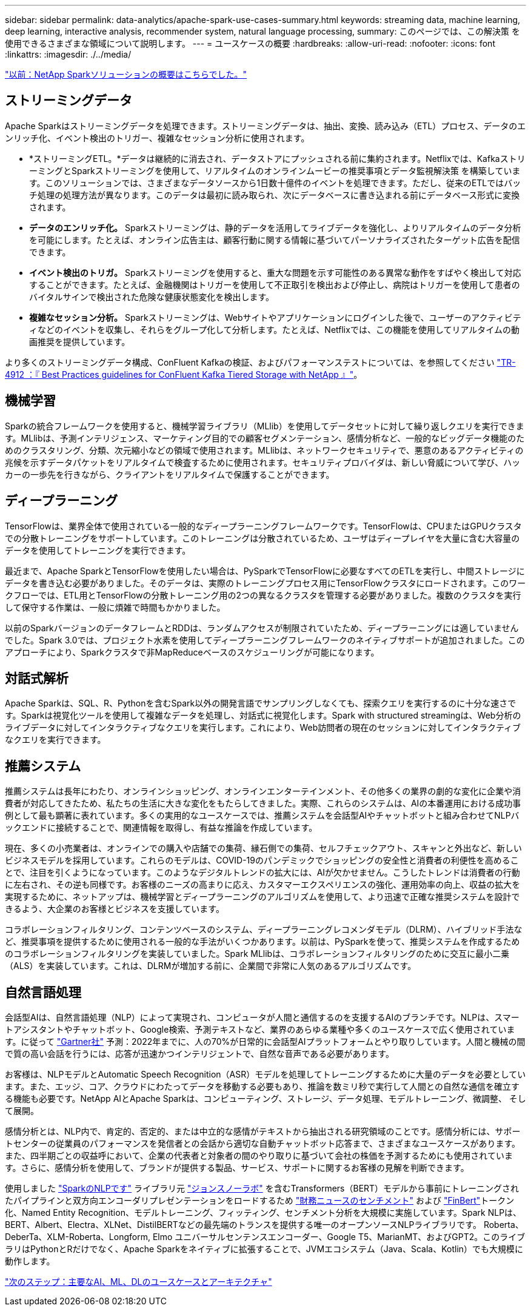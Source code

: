 ---
sidebar: sidebar 
permalink: data-analytics/apache-spark-use-cases-summary.html 
keywords: streaming data, machine learning, deep learning, interactive analysis, recommender system, natural language processing, 
summary: このページでは、この解決策 を使用できるさまざまな領域について説明します。 
---
= ユースケースの概要
:hardbreaks:
:allow-uri-read: 
:nofooter: 
:icons: font
:linkattrs: 
:imagesdir: ./../media/


link:apache-spark-netapp-spark-solutions-overview.html["以前：NetApp Sparkソリューションの概要はこちらでした。"]



== ストリーミングデータ

Apache Sparkはストリーミングデータを処理できます。ストリーミングデータは、抽出、変換、読み込み（ETL）プロセス、データのエンリッチ化、イベント検出のトリガー、複雑なセッション分析に使用されます。

* *ストリーミングETL。*データは継続的に消去され、データストアにプッシュされる前に集約されます。Netflixでは、KafkaストリーミングとSparkストリーミングを使用して、リアルタイムのオンラインムービーの推奨事項とデータ監視解決策 を構築しています。このソリューションでは、さまざまなデータソースから1日数十億件のイベントを処理できます。ただし、従来のETLではバッチ処理の処理方法が異なります。このデータは最初に読み取られ、次にデータベースに書き込まれる前にデータベース形式に変換されます。
* *データのエンリッチ化。* Sparkストリーミングは、静的データを活用してライブデータを強化し、よりリアルタイムのデータ分析を可能にします。たとえば、オンライン広告主は、顧客行動に関する情報に基づいてパーソナライズされたターゲット広告を配信できます。
* *イベント検出のトリガ。* Sparkストリーミングを使用すると、重大な問題を示す可能性のある異常な動作をすばやく検出して対応することができます。たとえば、金融機関はトリガーを使用して不正取引を検出および停止し、病院はトリガーを使用して患者のバイタルサインで検出された危険な健康状態変化を検出します。
* *複雑なセッション分析。* Sparkストリーミングは、Webサイトやアプリケーションにログインした後で、ユーザーのアクティビティなどのイベントを収集し、それらをグループ化して分析します。たとえば、Netflixでは、この機能を使用してリアルタイムの動画推奨を提供しています。


より多くのストリーミングデータ構成、ConFluent Kafkaの検証、およびパフォーマンステストについては、を参照してください https://docs.netapp.com/us-en/netapp-solutions/data-analytics/confluent-kafka-introduction.html["TR-4912 ：『 Best Practices guidelines for ConFluent Kafka Tiered Storage with NetApp 』"^]。



== 機械学習

Sparkの統合フレームワークを使用すると、機械学習ライブラリ（MLlib）を使用してデータセットに対して繰り返しクエリを実行できます。MLlibは、予測インテリジェンス、マーケティング目的での顧客セグメンテーション、感情分析など、一般的なビッグデータ機能のためのクラスタリング、分類、次元縮小などの領域で使用されます。MLlibは、ネットワークセキュリティで、悪意のあるアクティビティの兆候を示すデータパケットをリアルタイムで検査するために使用されます。セキュリティプロバイダは、新しい脅威について学び、ハッカーの一歩先を行きながら、クライアントをリアルタイムで保護することができます。



== ディープラーニング

TensorFlowは、業界全体で使用されている一般的なディープラーニングフレームワークです。TensorFlowは、CPUまたはGPUクラスタでの分散トレーニングをサポートしています。このトレーニングは分散されているため、ユーザはディープレイヤを大量に含む大容量のデータを使用してトレーニングを実行できます。

最近まで、Apache SparkとTensorFlowを使用したい場合は、PySparkでTensorFlowに必要なすべてのETLを実行し、中間ストレージにデータを書き込む必要がありました。そのデータは、実際のトレーニングプロセス用にTensorFlowクラスタにロードされます。このワークフローでは、ETL用とTensorFlowの分散トレーニング用の2つの異なるクラスタを管理する必要がありました。複数のクラスタを実行して保守する作業は、一般に煩雑で時間もかかりました。

以前のSparkバージョンのデータフレームとRDDは、ランダムアクセスが制限されていたため、ディープラーニングには適していませんでした。Spark 3.0では、プロジェクト水素を使用してディープラーニングフレームワークのネイティブサポートが追加されました。このアプローチにより、Sparkクラスタで非MapReduceベースのスケジューリングが可能になります。



== 対話式解析

Apache Sparkは、SQL、R、Pythonを含むSpark以外の開発言語でサンプリングしなくても、探索クエリを実行するのに十分な速さです。Sparkは視覚化ツールを使用して複雑なデータを処理し、対話式に視覚化します。Spark with structured streamingは、Web分析のライブデータに対してインタラクティブなクエリを実行します。これにより、Web訪問者の現在のセッションに対してインタラクティブなクエリを実行できます。



== 推薦システム

推薦システムは長年にわたり、オンラインショッピング、オンラインエンターテインメント、その他多くの業界の劇的な変化に企業や消費者が対応してきたため、私たちの生活に大きな変化をもたらしてきました。実際、これらのシステムは、AIの本番運用における成功事例として最も顕著に表れています。多くの実用的なユースケースでは、推薦システムを会話型AIやチャットボットと組み合わせてNLPバックエンドに接続することで、関連情報を取得し、有益な推論を作成しています。

現在、多くの小売業者は、オンラインでの購入や店舗での集荷、縁石側での集荷、セルフチェックアウト、スキャンと外出など、新しいビジネスモデルを採用しています。これらのモデルは、COVID-19のパンデミックでショッピングの安全性と消費者の利便性を高めることで、注目を引くようになっています。このようなデジタルトレンドの拡大には、AIが欠かせません。こうしたトレンドは消費者の行動に左右され、その逆も同様です。お客様のニーズの高まりに応え、カスタマーエクスペリエンスの強化、運用効率の向上、収益の拡大を実現するために、ネットアップは、機械学習とディープラーニングのアルゴリズムを使用して、より迅速で正確な推奨システムを設計できるよう、大企業のお客様とビジネスを支援しています。

コラボレーションフィルタリング、コンテンツベースのシステム、ディープラーニングレコメンダモデル（DLRM）、ハイブリッド手法など、推奨事項を提供するために使用される一般的な手法がいくつかあります。以前は、PySparkを使って、推奨システムを作成するためのコラボレーションフィルタリングを実装していました。Spark MLlibは、コラボレーションフィルタリングのために交互に最小二乗（ALS）を実装しています。これは、DLRMが増加する前に、企業間で非常に人気のあるアルゴリズムです。



== 自然言語処理

会話型AIは、自然言語処理（NLP）によって実現され、コンピュータが人間と通信するのを支援するAIのブランチです。NLPは、スマートアシスタントやチャットボット、Google検索、予測テキストなど、業界のあらゆる業種や多くのユースケースで広く使用されています。に従って https://www.forbes.com/sites/forbestechcouncil/2021/05/07/nice-chatbot-ing-with-you/?sh=7011eff571f4["Gartner社"^] 予測：2022年までに、人の70%が日常的に会話型AIプラットフォームとやり取りしています。人間と機械の間で質の高い会話を行うには、応答が迅速かつインテリジェントで、自然な音声である必要があります。

お客様は、NLPモデルとAutomatic Speech Recognition（ASR）モデルを処理してトレーニングするために大量のデータを必要としています。また、エッジ、コア、クラウドにわたってデータを移動する必要もあり、推論を数ミリ秒で実行して人間との自然な通信を確立する機能も必要です。NetApp AIとApache Sparkは、コンピューティング、ストレージ、データ処理、モデルトレーニング、微調整、 そして展開。

感情分析とは、NLP内で、肯定的、否定的、または中立的な感情がテキストから抽出される研究領域のことです。感情分析には、サポートセンターの従業員のパフォーマンスを発信者との会話から適切な自動チャットボット応答まで、さまざまなユースケースがあります。また、四半期ごとの収益呼において、企業の代表者と対象者の間のやり取りに基づいて会社の株価を予測するためにも使用されています。さらに、感情分析を使用して、ブランドが提供する製品、サービス、サポートに関するお客様の見解を判断できます。

使用しました https://www.johnsnowlabs.com/spark-nlp/["SparkのNLPです"^] ライブラリ元 https://www.johnsnowlabs.com/["ジョンスノーラボ"^] を含むTransformers（BERT）モデルから事前にトレーニングされたパイプラインと双方向エンコーダリプレゼンテーションをロードするため https://nlp.johnsnowlabs.com/2021/11/11/classifierdl_bertwiki_finance_sentiment_pipeline_en.html["財務ニュースのセンチメント"^] および https://nlp.johnsnowlabs.com/2021/11/03/bert_sequence_classifier_finbert_en.html["FinBert"^]トークン化、Named Entity Recognition、モデルトレーニング、フィッティング、センチメント分析を大規模に実施しています。Spark NLPは、BERT、Albert、Electra、XLNet、DistilBERTなどの最先端のトランスを提供する唯一のオープンソースNLPライブラリです。 Roberta、DeberTa、XLM-Roberta、Longform, Elmo ユニバーサルセンテンスエンコーダー、Google T5、MarianMT、およびGPT2。このライブラリはPythonとRだけでなく、Apache Sparkをネイティブに拡張することで、JVMエコシステム（Java、Scala、Kotlin）でも大規模に動作します。

link:apache-spark-major-ai,-ml,-and-dl-use-cases-and-architectures.html["次のステップ：主要なAI、ML、DLのユースケースとアーキテクチャ"]
